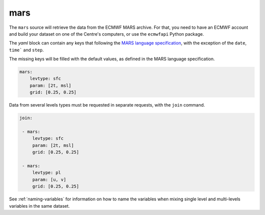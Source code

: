 ######
 mars
######

The ``mars`` source will retrieve the data from the ECMWF MARS archive.
For that, you need to have an ECMWF account and build your dataset on
one of the Centre's computers, or use the ``ecmwfapi`` Python package.

The `yaml` block can contain any keys that following the `MARS language
specification`_, with the exception of the ``date``, ``time``` and
``step``.

The missing keys will be filled with the default values, as defined in
the MARS language specification.

.. code:: yaml

   mars:
       levtype: sfc
       param: [2t, msl]
       grid: [0.25, 0.25]

Data from several levels types must be requested in separate requests,
with the ``join`` command.

.. code:: yaml

   join:

    - mars:
        levtype: sfc
        param: [2t, msl]
        grid: [0.25, 0.25]

    - mars:
        levtype: pl
        param: [u, v]
        grid: [0.25, 0.25]

See :ref:`naming-variables` for information on how to name the variables
when mixing single level and multi-levels variables in the same dataset.

.. _mars language specification: https://confluence.ecmwf.int/display/UDOC/MARS+user+documentation
